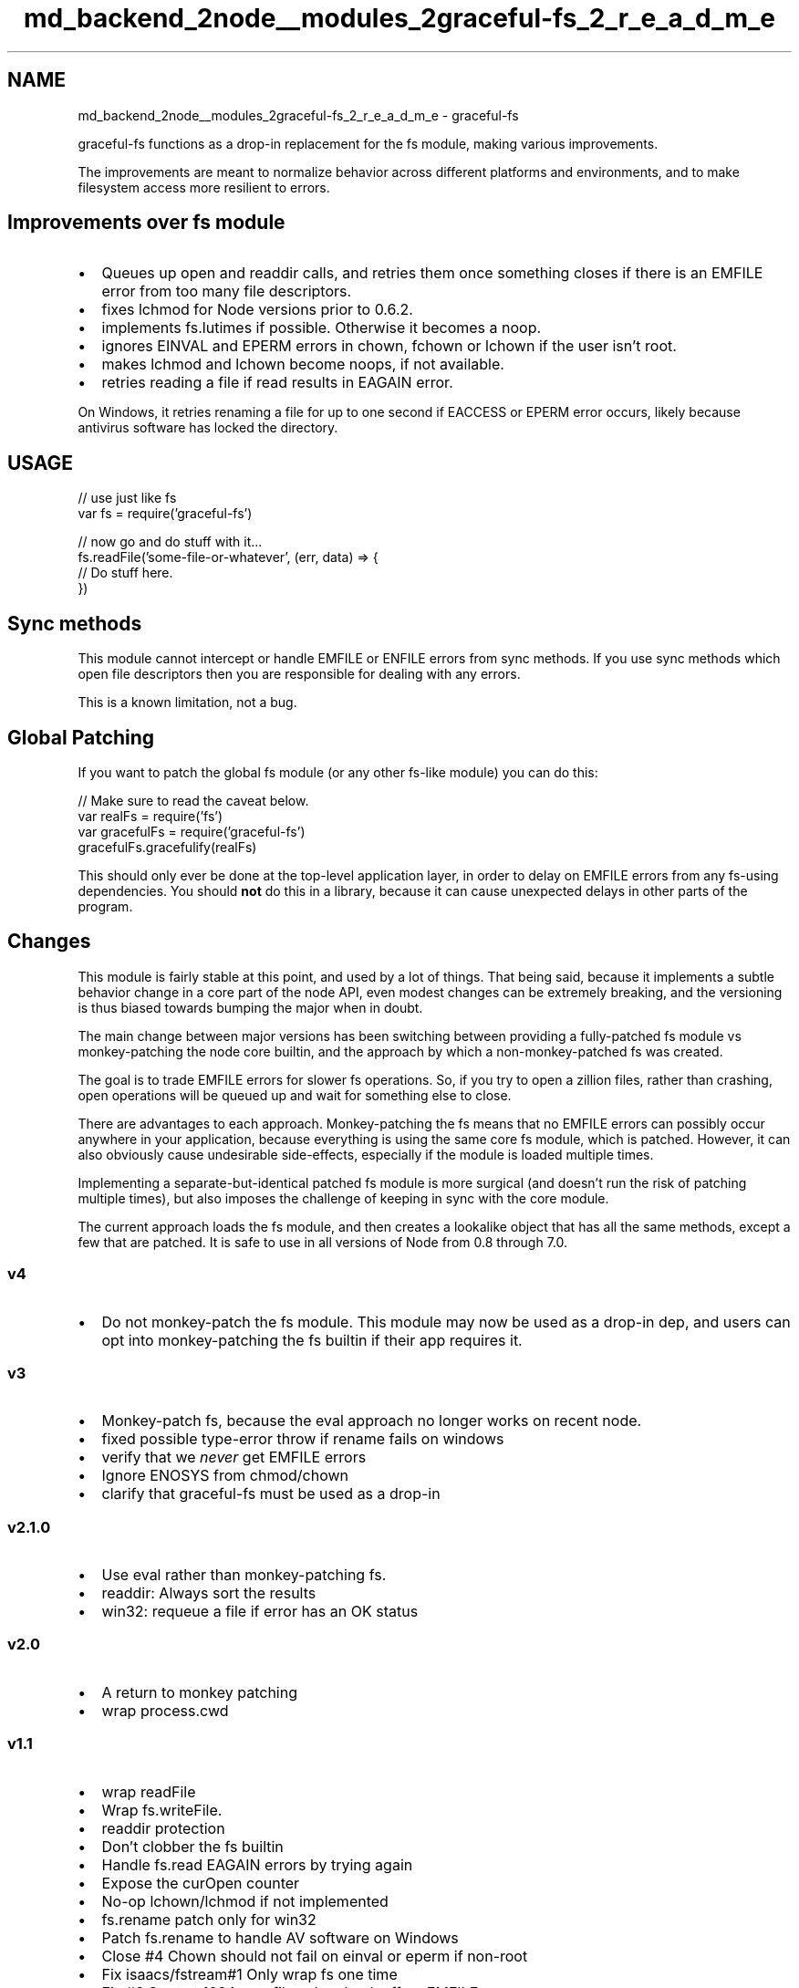 .TH "md_backend_2node__modules_2graceful-fs_2_r_e_a_d_m_e" 3 "My Project" \" -*- nroff -*-
.ad l
.nh
.SH NAME
md_backend_2node__modules_2graceful-fs_2_r_e_a_d_m_e \- graceful-fs 
.PP
 graceful-fs functions as a drop-in replacement for the fs module, making various improvements\&.
.PP
The improvements are meant to normalize behavior across different platforms and environments, and to make filesystem access more resilient to errors\&.
.SH "Improvements over \fRfs module\fP"
.PP
.IP "\(bu" 2
Queues up \fRopen\fP and \fRreaddir\fP calls, and retries them once something closes if there is an EMFILE error from too many file descriptors\&.
.IP "\(bu" 2
fixes \fRlchmod\fP for Node versions prior to 0\&.6\&.2\&.
.IP "\(bu" 2
implements \fRfs\&.lutimes\fP if possible\&. Otherwise it becomes a noop\&.
.IP "\(bu" 2
ignores \fREINVAL\fP and \fREPERM\fP errors in \fRchown\fP, \fRfchown\fP or \fRlchown\fP if the user isn't root\&.
.IP "\(bu" 2
makes \fRlchmod\fP and \fRlchown\fP become noops, if not available\&.
.IP "\(bu" 2
retries reading a file if \fRread\fP results in EAGAIN error\&.
.PP
.PP
On Windows, it retries renaming a file for up to one second if \fREACCESS\fP or \fREPERM\fP error occurs, likely because antivirus software has locked the directory\&.
.SH "USAGE"
.PP
.PP
.nf
// use just like fs
var fs = require('graceful\-fs')

// now go and do stuff with it\&.\&.\&.
fs\&.readFile('some\-file\-or\-whatever', (err, data) => {
  // Do stuff here\&.
})
.fi
.PP
.SH "Sync methods"
.PP
This module cannot intercept or handle \fREMFILE\fP or \fRENFILE\fP errors from sync methods\&. If you use sync methods which open file descriptors then you are responsible for dealing with any errors\&.
.PP
This is a known limitation, not a bug\&.
.SH "Global Patching"
.PP
If you want to patch the global fs module (or any other fs-like module) you can do this:
.PP
.PP
.nf
// Make sure to read the caveat below\&.
var realFs = require('fs')
var gracefulFs = require('graceful\-fs')
gracefulFs\&.gracefulify(realFs)
.fi
.PP
.PP
This should only ever be done at the top-level application layer, in order to delay on EMFILE errors from any fs-using dependencies\&. You should \fBnot\fP do this in a library, because it can cause unexpected delays in other parts of the program\&.
.SH "Changes"
.PP
This module is fairly stable at this point, and used by a lot of things\&. That being said, because it implements a subtle behavior change in a core part of the node API, even modest changes can be extremely breaking, and the versioning is thus biased towards bumping the major when in doubt\&.
.PP
The main change between major versions has been switching between providing a fully-patched \fRfs\fP module vs monkey-patching the node core builtin, and the approach by which a non-monkey-patched \fRfs\fP was created\&.
.PP
The goal is to trade \fREMFILE\fP errors for slower fs operations\&. So, if you try to open a zillion files, rather than crashing, \fRopen\fP operations will be queued up and wait for something else to \fRclose\fP\&.
.PP
There are advantages to each approach\&. Monkey-patching the fs means that no \fREMFILE\fP errors can possibly occur anywhere in your application, because everything is using the same core \fRfs\fP module, which is patched\&. However, it can also obviously cause undesirable side-effects, especially if the module is loaded multiple times\&.
.PP
Implementing a separate-but-identical patched \fRfs\fP module is more surgical (and doesn't run the risk of patching multiple times), but also imposes the challenge of keeping in sync with the core module\&.
.PP
The current approach loads the \fRfs\fP module, and then creates a lookalike object that has all the same methods, except a few that are patched\&. It is safe to use in all versions of Node from 0\&.8 through 7\&.0\&.
.SS "v4"
.IP "\(bu" 2
Do not monkey-patch the fs module\&. This module may now be used as a drop-in dep, and users can opt into monkey-patching the fs builtin if their app requires it\&.
.PP
.SS "v3"
.IP "\(bu" 2
Monkey-patch fs, because the eval approach no longer works on recent node\&.
.IP "\(bu" 2
fixed possible type-error throw if rename fails on windows
.IP "\(bu" 2
verify that we \fInever\fP get EMFILE errors
.IP "\(bu" 2
Ignore ENOSYS from chmod/chown
.IP "\(bu" 2
clarify that graceful-fs must be used as a drop-in
.PP
.SS "v2\&.1\&.0"
.IP "\(bu" 2
Use eval rather than monkey-patching fs\&.
.IP "\(bu" 2
readdir: Always sort the results
.IP "\(bu" 2
win32: requeue a file if error has an OK status
.PP
.SS "v2\&.0"
.IP "\(bu" 2
A return to monkey patching
.IP "\(bu" 2
wrap process\&.cwd
.PP
.SS "v1\&.1"
.IP "\(bu" 2
wrap readFile
.IP "\(bu" 2
Wrap fs\&.writeFile\&.
.IP "\(bu" 2
readdir protection
.IP "\(bu" 2
Don't clobber the fs builtin
.IP "\(bu" 2
Handle fs\&.read EAGAIN errors by trying again
.IP "\(bu" 2
Expose the curOpen counter
.IP "\(bu" 2
No-op lchown/lchmod if not implemented
.IP "\(bu" 2
fs\&.rename patch only for win32
.IP "\(bu" 2
Patch fs\&.rename to handle AV software on Windows
.IP "\(bu" 2
Close #4 Chown should not fail on einval or eperm if non-root
.IP "\(bu" 2
Fix isaacs/fstream#1 Only wrap fs one time
.IP "\(bu" 2
Fix #3 Start at 1024 max files, then back off on EMFILE
.IP "\(bu" 2
lutimes that doens't blow up on Linux
.IP "\(bu" 2
A full on-rewrite using a queue instead of just swallowing the EMFILE error
.IP "\(bu" 2
Wrap Read/Write streams as well
.PP
.SS "1\&.0"
.IP "\(bu" 2
Update engines for node 0\&.6
.IP "\(bu" 2
Be lstat-graceful on Windows
.IP "\(bu" 2
first 
.PP

